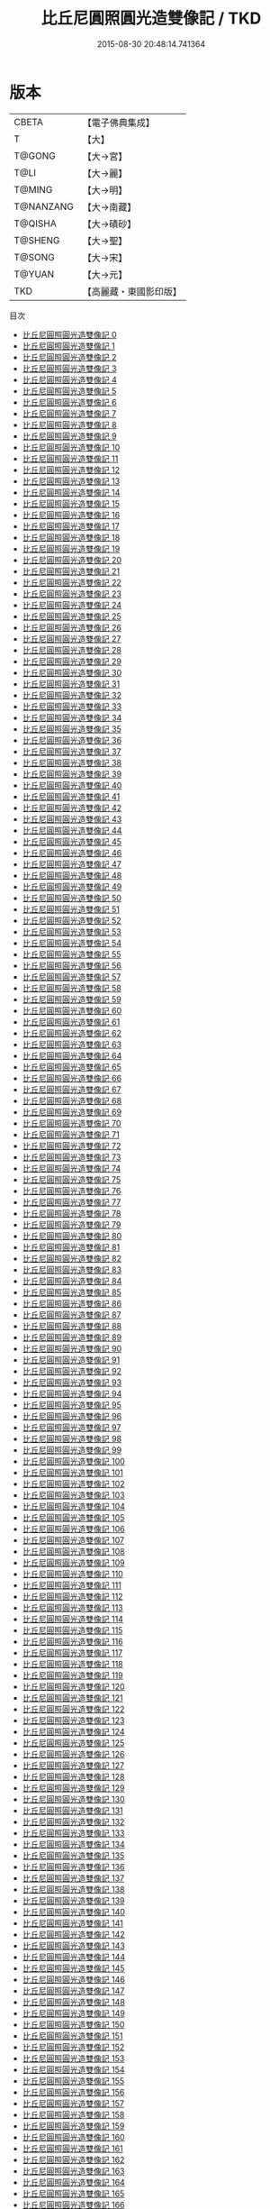 #+TITLE: 比丘尼圓照圓光造雙像記 / TKD

#+DATE: 2015-08-30 20:48:14.741364
* 版本
 |     CBETA|【電子佛典集成】|
 |         T|【大】     |
 |    T@GONG|【大→宮】   |
 |      T@LI|【大→麗】   |
 |    T@MING|【大→明】   |
 | T@NANZANG|【大→南藏】  |
 |   T@QISHA|【大→磧砂】  |
 |   T@SHENG|【大→聖】   |
 |    T@SONG|【大→宋】   |
 |    T@YUAN|【大→元】   |
 |       TKD|【高麗藏・東國影印版】|
目次
 - [[file:KR6l0010_000.txt][比丘尼圓照圓光造雙像記 0]]
 - [[file:KR6l0010_001.txt][比丘尼圓照圓光造雙像記 1]]
 - [[file:KR6l0010_002.txt][比丘尼圓照圓光造雙像記 2]]
 - [[file:KR6l0010_003.txt][比丘尼圓照圓光造雙像記 3]]
 - [[file:KR6l0010_004.txt][比丘尼圓照圓光造雙像記 4]]
 - [[file:KR6l0010_005.txt][比丘尼圓照圓光造雙像記 5]]
 - [[file:KR6l0010_006.txt][比丘尼圓照圓光造雙像記 6]]
 - [[file:KR6l0010_007.txt][比丘尼圓照圓光造雙像記 7]]
 - [[file:KR6l0010_008.txt][比丘尼圓照圓光造雙像記 8]]
 - [[file:KR6l0010_009.txt][比丘尼圓照圓光造雙像記 9]]
 - [[file:KR6l0010_010.txt][比丘尼圓照圓光造雙像記 10]]
 - [[file:KR6l0010_011.txt][比丘尼圓照圓光造雙像記 11]]
 - [[file:KR6l0010_012.txt][比丘尼圓照圓光造雙像記 12]]
 - [[file:KR6l0010_013.txt][比丘尼圓照圓光造雙像記 13]]
 - [[file:KR6l0010_014.txt][比丘尼圓照圓光造雙像記 14]]
 - [[file:KR6l0010_015.txt][比丘尼圓照圓光造雙像記 15]]
 - [[file:KR6l0010_016.txt][比丘尼圓照圓光造雙像記 16]]
 - [[file:KR6l0010_017.txt][比丘尼圓照圓光造雙像記 17]]
 - [[file:KR6l0010_018.txt][比丘尼圓照圓光造雙像記 18]]
 - [[file:KR6l0010_019.txt][比丘尼圓照圓光造雙像記 19]]
 - [[file:KR6l0010_020.txt][比丘尼圓照圓光造雙像記 20]]
 - [[file:KR6l0010_021.txt][比丘尼圓照圓光造雙像記 21]]
 - [[file:KR6l0010_022.txt][比丘尼圓照圓光造雙像記 22]]
 - [[file:KR6l0010_023.txt][比丘尼圓照圓光造雙像記 23]]
 - [[file:KR6l0010_024.txt][比丘尼圓照圓光造雙像記 24]]
 - [[file:KR6l0010_025.txt][比丘尼圓照圓光造雙像記 25]]
 - [[file:KR6l0010_026.txt][比丘尼圓照圓光造雙像記 26]]
 - [[file:KR6l0010_027.txt][比丘尼圓照圓光造雙像記 27]]
 - [[file:KR6l0010_028.txt][比丘尼圓照圓光造雙像記 28]]
 - [[file:KR6l0010_029.txt][比丘尼圓照圓光造雙像記 29]]
 - [[file:KR6l0010_030.txt][比丘尼圓照圓光造雙像記 30]]
 - [[file:KR6l0010_031.txt][比丘尼圓照圓光造雙像記 31]]
 - [[file:KR6l0010_032.txt][比丘尼圓照圓光造雙像記 32]]
 - [[file:KR6l0010_033.txt][比丘尼圓照圓光造雙像記 33]]
 - [[file:KR6l0010_034.txt][比丘尼圓照圓光造雙像記 34]]
 - [[file:KR6l0010_035.txt][比丘尼圓照圓光造雙像記 35]]
 - [[file:KR6l0010_036.txt][比丘尼圓照圓光造雙像記 36]]
 - [[file:KR6l0010_037.txt][比丘尼圓照圓光造雙像記 37]]
 - [[file:KR6l0010_038.txt][比丘尼圓照圓光造雙像記 38]]
 - [[file:KR6l0010_039.txt][比丘尼圓照圓光造雙像記 39]]
 - [[file:KR6l0010_040.txt][比丘尼圓照圓光造雙像記 40]]
 - [[file:KR6l0010_041.txt][比丘尼圓照圓光造雙像記 41]]
 - [[file:KR6l0010_042.txt][比丘尼圓照圓光造雙像記 42]]
 - [[file:KR6l0010_043.txt][比丘尼圓照圓光造雙像記 43]]
 - [[file:KR6l0010_044.txt][比丘尼圓照圓光造雙像記 44]]
 - [[file:KR6l0010_045.txt][比丘尼圓照圓光造雙像記 45]]
 - [[file:KR6l0010_046.txt][比丘尼圓照圓光造雙像記 46]]
 - [[file:KR6l0010_047.txt][比丘尼圓照圓光造雙像記 47]]
 - [[file:KR6l0010_048.txt][比丘尼圓照圓光造雙像記 48]]
 - [[file:KR6l0010_049.txt][比丘尼圓照圓光造雙像記 49]]
 - [[file:KR6l0010_050.txt][比丘尼圓照圓光造雙像記 50]]
 - [[file:KR6l0010_051.txt][比丘尼圓照圓光造雙像記 51]]
 - [[file:KR6l0010_052.txt][比丘尼圓照圓光造雙像記 52]]
 - [[file:KR6l0010_053.txt][比丘尼圓照圓光造雙像記 53]]
 - [[file:KR6l0010_054.txt][比丘尼圓照圓光造雙像記 54]]
 - [[file:KR6l0010_055.txt][比丘尼圓照圓光造雙像記 55]]
 - [[file:KR6l0010_056.txt][比丘尼圓照圓光造雙像記 56]]
 - [[file:KR6l0010_057.txt][比丘尼圓照圓光造雙像記 57]]
 - [[file:KR6l0010_058.txt][比丘尼圓照圓光造雙像記 58]]
 - [[file:KR6l0010_059.txt][比丘尼圓照圓光造雙像記 59]]
 - [[file:KR6l0010_060.txt][比丘尼圓照圓光造雙像記 60]]
 - [[file:KR6l0010_061.txt][比丘尼圓照圓光造雙像記 61]]
 - [[file:KR6l0010_062.txt][比丘尼圓照圓光造雙像記 62]]
 - [[file:KR6l0010_063.txt][比丘尼圓照圓光造雙像記 63]]
 - [[file:KR6l0010_064.txt][比丘尼圓照圓光造雙像記 64]]
 - [[file:KR6l0010_065.txt][比丘尼圓照圓光造雙像記 65]]
 - [[file:KR6l0010_066.txt][比丘尼圓照圓光造雙像記 66]]
 - [[file:KR6l0010_067.txt][比丘尼圓照圓光造雙像記 67]]
 - [[file:KR6l0010_068.txt][比丘尼圓照圓光造雙像記 68]]
 - [[file:KR6l0010_069.txt][比丘尼圓照圓光造雙像記 69]]
 - [[file:KR6l0010_070.txt][比丘尼圓照圓光造雙像記 70]]
 - [[file:KR6l0010_071.txt][比丘尼圓照圓光造雙像記 71]]
 - [[file:KR6l0010_072.txt][比丘尼圓照圓光造雙像記 72]]
 - [[file:KR6l0010_073.txt][比丘尼圓照圓光造雙像記 73]]
 - [[file:KR6l0010_074.txt][比丘尼圓照圓光造雙像記 74]]
 - [[file:KR6l0010_075.txt][比丘尼圓照圓光造雙像記 75]]
 - [[file:KR6l0010_076.txt][比丘尼圓照圓光造雙像記 76]]
 - [[file:KR6l0010_077.txt][比丘尼圓照圓光造雙像記 77]]
 - [[file:KR6l0010_078.txt][比丘尼圓照圓光造雙像記 78]]
 - [[file:KR6l0010_079.txt][比丘尼圓照圓光造雙像記 79]]
 - [[file:KR6l0010_080.txt][比丘尼圓照圓光造雙像記 80]]
 - [[file:KR6l0010_081.txt][比丘尼圓照圓光造雙像記 81]]
 - [[file:KR6l0010_082.txt][比丘尼圓照圓光造雙像記 82]]
 - [[file:KR6l0010_083.txt][比丘尼圓照圓光造雙像記 83]]
 - [[file:KR6l0010_084.txt][比丘尼圓照圓光造雙像記 84]]
 - [[file:KR6l0010_085.txt][比丘尼圓照圓光造雙像記 85]]
 - [[file:KR6l0010_086.txt][比丘尼圓照圓光造雙像記 86]]
 - [[file:KR6l0010_087.txt][比丘尼圓照圓光造雙像記 87]]
 - [[file:KR6l0010_088.txt][比丘尼圓照圓光造雙像記 88]]
 - [[file:KR6l0010_089.txt][比丘尼圓照圓光造雙像記 89]]
 - [[file:KR6l0010_090.txt][比丘尼圓照圓光造雙像記 90]]
 - [[file:KR6l0010_091.txt][比丘尼圓照圓光造雙像記 91]]
 - [[file:KR6l0010_092.txt][比丘尼圓照圓光造雙像記 92]]
 - [[file:KR6l0010_093.txt][比丘尼圓照圓光造雙像記 93]]
 - [[file:KR6l0010_094.txt][比丘尼圓照圓光造雙像記 94]]
 - [[file:KR6l0010_095.txt][比丘尼圓照圓光造雙像記 95]]
 - [[file:KR6l0010_096.txt][比丘尼圓照圓光造雙像記 96]]
 - [[file:KR6l0010_097.txt][比丘尼圓照圓光造雙像記 97]]
 - [[file:KR6l0010_098.txt][比丘尼圓照圓光造雙像記 98]]
 - [[file:KR6l0010_099.txt][比丘尼圓照圓光造雙像記 99]]
 - [[file:KR6l0010_100.txt][比丘尼圓照圓光造雙像記 100]]
 - [[file:KR6l0010_101.txt][比丘尼圓照圓光造雙像記 101]]
 - [[file:KR6l0010_102.txt][比丘尼圓照圓光造雙像記 102]]
 - [[file:KR6l0010_103.txt][比丘尼圓照圓光造雙像記 103]]
 - [[file:KR6l0010_104.txt][比丘尼圓照圓光造雙像記 104]]
 - [[file:KR6l0010_105.txt][比丘尼圓照圓光造雙像記 105]]
 - [[file:KR6l0010_106.txt][比丘尼圓照圓光造雙像記 106]]
 - [[file:KR6l0010_107.txt][比丘尼圓照圓光造雙像記 107]]
 - [[file:KR6l0010_108.txt][比丘尼圓照圓光造雙像記 108]]
 - [[file:KR6l0010_109.txt][比丘尼圓照圓光造雙像記 109]]
 - [[file:KR6l0010_110.txt][比丘尼圓照圓光造雙像記 110]]
 - [[file:KR6l0010_111.txt][比丘尼圓照圓光造雙像記 111]]
 - [[file:KR6l0010_112.txt][比丘尼圓照圓光造雙像記 112]]
 - [[file:KR6l0010_113.txt][比丘尼圓照圓光造雙像記 113]]
 - [[file:KR6l0010_114.txt][比丘尼圓照圓光造雙像記 114]]
 - [[file:KR6l0010_115.txt][比丘尼圓照圓光造雙像記 115]]
 - [[file:KR6l0010_116.txt][比丘尼圓照圓光造雙像記 116]]
 - [[file:KR6l0010_117.txt][比丘尼圓照圓光造雙像記 117]]
 - [[file:KR6l0010_118.txt][比丘尼圓照圓光造雙像記 118]]
 - [[file:KR6l0010_119.txt][比丘尼圓照圓光造雙像記 119]]
 - [[file:KR6l0010_120.txt][比丘尼圓照圓光造雙像記 120]]
 - [[file:KR6l0010_121.txt][比丘尼圓照圓光造雙像記 121]]
 - [[file:KR6l0010_122.txt][比丘尼圓照圓光造雙像記 122]]
 - [[file:KR6l0010_123.txt][比丘尼圓照圓光造雙像記 123]]
 - [[file:KR6l0010_124.txt][比丘尼圓照圓光造雙像記 124]]
 - [[file:KR6l0010_125.txt][比丘尼圓照圓光造雙像記 125]]
 - [[file:KR6l0010_126.txt][比丘尼圓照圓光造雙像記 126]]
 - [[file:KR6l0010_127.txt][比丘尼圓照圓光造雙像記 127]]
 - [[file:KR6l0010_128.txt][比丘尼圓照圓光造雙像記 128]]
 - [[file:KR6l0010_129.txt][比丘尼圓照圓光造雙像記 129]]
 - [[file:KR6l0010_130.txt][比丘尼圓照圓光造雙像記 130]]
 - [[file:KR6l0010_131.txt][比丘尼圓照圓光造雙像記 131]]
 - [[file:KR6l0010_132.txt][比丘尼圓照圓光造雙像記 132]]
 - [[file:KR6l0010_133.txt][比丘尼圓照圓光造雙像記 133]]
 - [[file:KR6l0010_134.txt][比丘尼圓照圓光造雙像記 134]]
 - [[file:KR6l0010_135.txt][比丘尼圓照圓光造雙像記 135]]
 - [[file:KR6l0010_136.txt][比丘尼圓照圓光造雙像記 136]]
 - [[file:KR6l0010_137.txt][比丘尼圓照圓光造雙像記 137]]
 - [[file:KR6l0010_138.txt][比丘尼圓照圓光造雙像記 138]]
 - [[file:KR6l0010_139.txt][比丘尼圓照圓光造雙像記 139]]
 - [[file:KR6l0010_140.txt][比丘尼圓照圓光造雙像記 140]]
 - [[file:KR6l0010_141.txt][比丘尼圓照圓光造雙像記 141]]
 - [[file:KR6l0010_142.txt][比丘尼圓照圓光造雙像記 142]]
 - [[file:KR6l0010_143.txt][比丘尼圓照圓光造雙像記 143]]
 - [[file:KR6l0010_144.txt][比丘尼圓照圓光造雙像記 144]]
 - [[file:KR6l0010_145.txt][比丘尼圓照圓光造雙像記 145]]
 - [[file:KR6l0010_146.txt][比丘尼圓照圓光造雙像記 146]]
 - [[file:KR6l0010_147.txt][比丘尼圓照圓光造雙像記 147]]
 - [[file:KR6l0010_148.txt][比丘尼圓照圓光造雙像記 148]]
 - [[file:KR6l0010_149.txt][比丘尼圓照圓光造雙像記 149]]
 - [[file:KR6l0010_150.txt][比丘尼圓照圓光造雙像記 150]]
 - [[file:KR6l0010_151.txt][比丘尼圓照圓光造雙像記 151]]
 - [[file:KR6l0010_152.txt][比丘尼圓照圓光造雙像記 152]]
 - [[file:KR6l0010_153.txt][比丘尼圓照圓光造雙像記 153]]
 - [[file:KR6l0010_154.txt][比丘尼圓照圓光造雙像記 154]]
 - [[file:KR6l0010_155.txt][比丘尼圓照圓光造雙像記 155]]
 - [[file:KR6l0010_156.txt][比丘尼圓照圓光造雙像記 156]]
 - [[file:KR6l0010_157.txt][比丘尼圓照圓光造雙像記 157]]
 - [[file:KR6l0010_158.txt][比丘尼圓照圓光造雙像記 158]]
 - [[file:KR6l0010_159.txt][比丘尼圓照圓光造雙像記 159]]
 - [[file:KR6l0010_160.txt][比丘尼圓照圓光造雙像記 160]]
 - [[file:KR6l0010_161.txt][比丘尼圓照圓光造雙像記 161]]
 - [[file:KR6l0010_162.txt][比丘尼圓照圓光造雙像記 162]]
 - [[file:KR6l0010_163.txt][比丘尼圓照圓光造雙像記 163]]
 - [[file:KR6l0010_164.txt][比丘尼圓照圓光造雙像記 164]]
 - [[file:KR6l0010_165.txt][比丘尼圓照圓光造雙像記 165]]
 - [[file:KR6l0010_166.txt][比丘尼圓照圓光造雙像記 166]]
 - [[file:KR6l0010_167.txt][比丘尼圓照圓光造雙像記 167]]
 - [[file:KR6l0010_168.txt][比丘尼圓照圓光造雙像記 168]]
 - [[file:KR6l0010_169.txt][比丘尼圓照圓光造雙像記 169]]
 - [[file:KR6l0010_170.txt][比丘尼圓照圓光造雙像記 170]]
 - [[file:KR6l0010_171.txt][比丘尼圓照圓光造雙像記 171]]
 - [[file:KR6l0010_172.txt][比丘尼圓照圓光造雙像記 172]]
 - [[file:KR6l0010_173.txt][比丘尼圓照圓光造雙像記 173]]
 - [[file:KR6l0010_174.txt][比丘尼圓照圓光造雙像記 174]]
 - [[file:KR6l0010_175.txt][比丘尼圓照圓光造雙像記 175]]
 - [[file:KR6l0010_176.txt][比丘尼圓照圓光造雙像記 176]]
 - [[file:KR6l0010_177.txt][比丘尼圓照圓光造雙像記 177]]
 - [[file:KR6l0010_178.txt][比丘尼圓照圓光造雙像記 178]]
 - [[file:KR6l0010_179.txt][比丘尼圓照圓光造雙像記 179]]
 - [[file:KR6l0010_180.txt][比丘尼圓照圓光造雙像記 180]]
 - [[file:KR6l0010_181.txt][比丘尼圓照圓光造雙像記 181]]
 - [[file:KR6l0010_182.txt][比丘尼圓照圓光造雙像記 182]]
 - [[file:KR6l0010_183.txt][比丘尼圓照圓光造雙像記 183]]
 - [[file:KR6l0010_184.txt][比丘尼圓照圓光造雙像記 184]]
 - [[file:KR6l0010_185.txt][比丘尼圓照圓光造雙像記 185]]
 - [[file:KR6l0010_186.txt][比丘尼圓照圓光造雙像記 186]]
 - [[file:KR6l0010_187.txt][比丘尼圓照圓光造雙像記 187]]
 - [[file:KR6l0010_188.txt][比丘尼圓照圓光造雙像記 188]]
 - [[file:KR6l0010_189.txt][比丘尼圓照圓光造雙像記 189]]
 - [[file:KR6l0010_190.txt][比丘尼圓照圓光造雙像記 190]]
 - [[file:KR6l0010_191.txt][比丘尼圓照圓光造雙像記 191]]
 - [[file:KR6l0010_192.txt][比丘尼圓照圓光造雙像記 192]]
 - [[file:KR6l0010_193.txt][比丘尼圓照圓光造雙像記 193]]
 - [[file:KR6l0010_194.txt][比丘尼圓照圓光造雙像記 194]]
 - [[file:KR6l0010_195.txt][比丘尼圓照圓光造雙像記 195]]
 - [[file:KR6l0010_196.txt][比丘尼圓照圓光造雙像記 196]]
 - [[file:KR6l0010_197.txt][比丘尼圓照圓光造雙像記 197]]
 - [[file:KR6l0010_198.txt][比丘尼圓照圓光造雙像記 198]]
 - [[file:KR6l0010_199.txt][比丘尼圓照圓光造雙像記 199]]
 - [[file:KR6l0010_200.txt][比丘尼圓照圓光造雙像記 200]]
